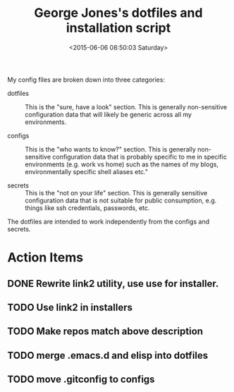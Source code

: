 #+TITLE: George Jones's dotfiles and installation script
#+DATE: <2015-06-06 08:50:03 Saturday>

My config files are broken down into three categories:


- dotfiles :: This is the "sure, have a look" section.  This is
     generally non-sensitive configuration data that will likely be
     generic across all my environments.

- configs :: This is the "who wants to know?" section.  This is
     generally non-sensitive configuration data that is probably
     specific to me in specific environments (e.g. work vs home) such
     as the names of my blogs, environmentally specific
     shell aliases etc."

- secrets :: This is the "not on your life" section.  This is
     generally sensitive configuration data that is not suitable for
     public consumption, e.g. things like ssh credentials, passwords,
     etc.

The dotfiles are intended to work independently from the configs and secrets.

* Action Items
** DONE Rewrite link2 utility, use use for installer.
** TODO Use link2 in installers
** TODO Make repos match above description
** TODO merge .emacs.d and elisp into dotfiles
** TODO move .gitconfig to configs




  


